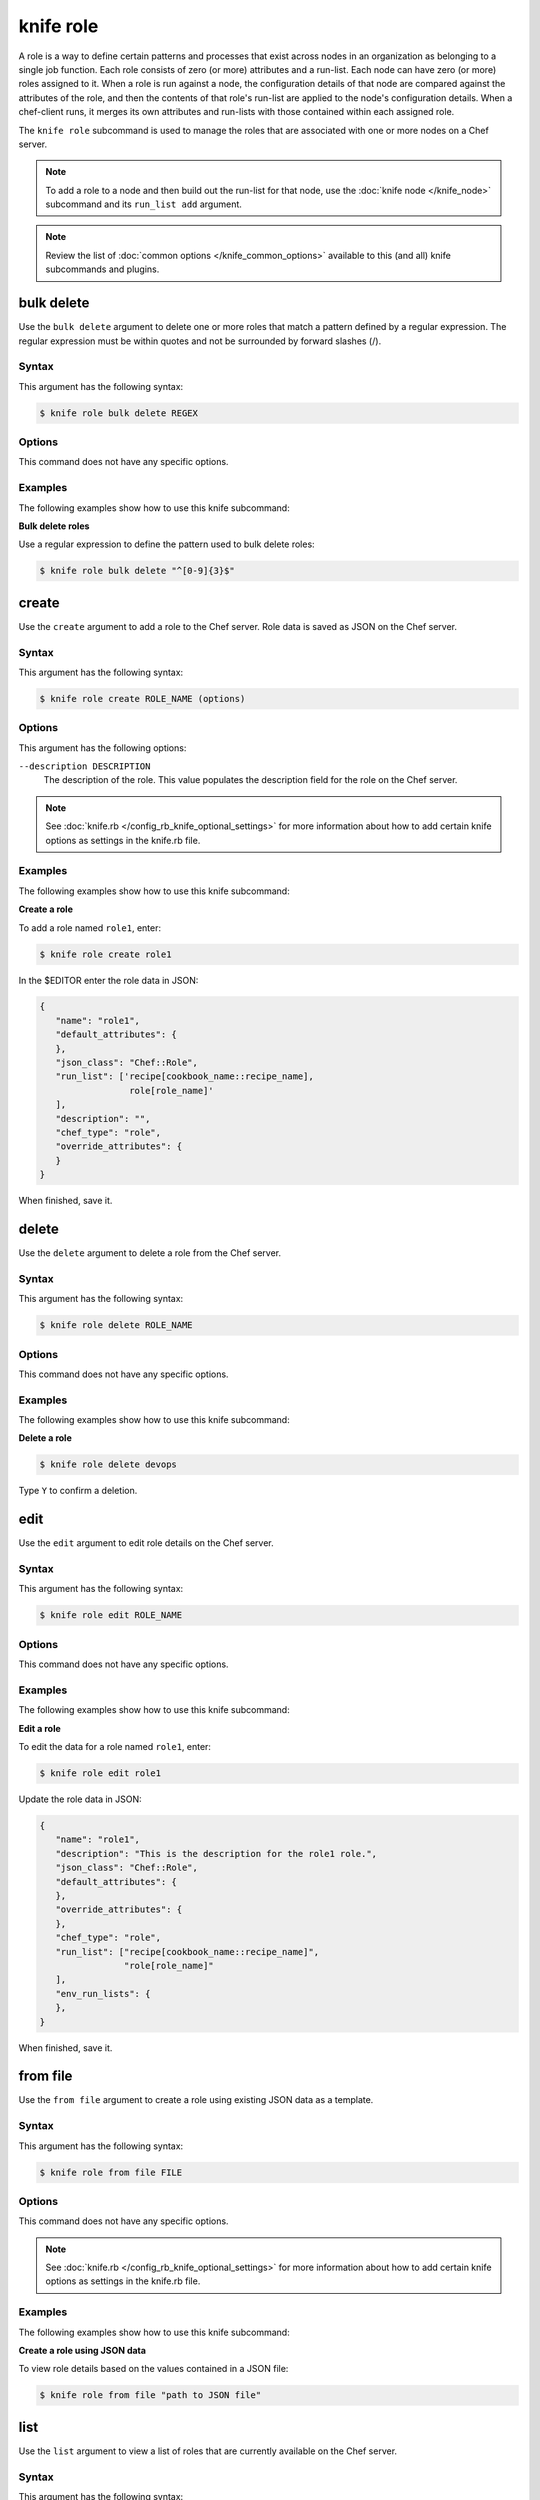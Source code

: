 

.. tag knife_role_24

=====================================================
knife role 
=====================================================

.. tag role

A role is a way to define certain patterns and processes that exist across nodes in an organization as belonging to a single job function. Each role consists of zero (or more) attributes and a run-list. Each node can have zero (or more) roles assigned to it. When a role is run against a node, the configuration details of that node are compared against the attributes of the role, and then the contents of that role's run-list are applied to the node's configuration details. When a chef-client runs, it merges its own attributes and run-lists with those contained within each assigned role.

.. end_tag

.. tag knife_role_25

The ``knife role`` subcommand is used to manage the roles that are associated with one or more nodes on a Chef server.

.. end_tag

.. note:: To add a role to a node and then build out the run-list for that node, use the :doc:`knife node </knife_node>` subcommand and its ``run_list add`` argument.

.. note:: .. tag knife_common_see_common_options_link

          Review the list of :doc:`common options </knife_common_options>` available to this (and all) knife subcommands and plugins.

          .. end_tag

bulk delete
=====================================================
Use the ``bulk delete`` argument to delete one or more roles that match a pattern defined by a regular expression. The regular expression must be within quotes and not be surrounded by forward slashes (/).

Syntax
-----------------------------------------------------
This argument has the following syntax:

.. code-block:: bash

   $ knife role bulk delete REGEX

Options
-----------------------------------------------------
This command does not have any specific options.

Examples
-----------------------------------------------------
The following examples show how to use this knife subcommand:

**Bulk delete roles**

Use a regular expression to define the pattern used to bulk delete roles:

.. code-block:: bash

   $ knife role bulk delete "^[0-9]{3}$"

create
=====================================================
Use the ``create`` argument to add a role to the Chef server. Role data is saved as JSON on the Chef server.

Syntax
-----------------------------------------------------
This argument has the following syntax:

.. code-block:: bash

   $ knife role create ROLE_NAME (options)

Options
-----------------------------------------------------
This argument has the following options:

``--description DESCRIPTION``
   The description of the role. This value populates the description field for the role on the Chef server.

.. note:: .. tag knife_common_see_all_config_options

          See :doc:`knife.rb </config_rb_knife_optional_settings>` for more information about how to add certain knife options as settings in the knife.rb file.

          .. end_tag

Examples
-----------------------------------------------------
The following examples show how to use this knife subcommand:

**Create a role**

To add a role named ``role1``, enter:

.. code-block:: bash

   $ knife role create role1

In the $EDITOR enter the role data in JSON:

.. code-block:: javascript

   {
      "name": "role1",
      "default_attributes": {
      },
      "json_class": "Chef::Role",
      "run_list": ['recipe[cookbook_name::recipe_name],
                    role[role_name]'
      ],
      "description": "",
      "chef_type": "role",
      "override_attributes": {
      }
   }

When finished, save it.

delete
=====================================================
Use the ``delete`` argument to delete a role from the Chef server.

Syntax
-----------------------------------------------------
This argument has the following syntax:

.. code-block:: bash

   $ knife role delete ROLE_NAME

Options
-----------------------------------------------------
This command does not have any specific options.

Examples
-----------------------------------------------------
The following examples show how to use this knife subcommand:

**Delete a role**

.. To delete a role:

.. code-block:: bash

   $ knife role delete devops

Type ``Y`` to confirm a deletion.

edit
=====================================================
Use the ``edit`` argument to edit role details on the Chef server.

Syntax
-----------------------------------------------------
This argument has the following syntax:

.. code-block:: bash

   $ knife role edit ROLE_NAME

Options
-----------------------------------------------------
This command does not have any specific options.

Examples
-----------------------------------------------------
The following examples show how to use this knife subcommand:

**Edit a role**

To edit the data for a role named ``role1``, enter:

.. code-block:: bash

   $ knife role edit role1

Update the role data in JSON:

.. code-block:: javascript

   {
      "name": "role1",
      "description": "This is the description for the role1 role.",
      "json_class": "Chef::Role",
      "default_attributes": {
      },
      "override_attributes": {
      },
      "chef_type": "role",
      "run_list": ["recipe[cookbook_name::recipe_name]",
                   "role[role_name]"
      ],
      "env_run_lists": {
      },
   }

When finished, save it.

from file
=====================================================
Use the ``from file`` argument to create a role using existing JSON data as a template.

Syntax
-----------------------------------------------------
This argument has the following syntax:

.. code-block:: bash

   $ knife role from file FILE

Options
-----------------------------------------------------
This command does not have any specific options.

.. note:: .. tag knife_common_see_all_config_options

          See :doc:`knife.rb </config_rb_knife_optional_settings>` for more information about how to add certain knife options as settings in the knife.rb file.

          .. end_tag

Examples
-----------------------------------------------------
The following examples show how to use this knife subcommand:

**Create a role using JSON data**

To view role details based on the values contained in a JSON file:

.. code-block:: bash

   $ knife role from file "path to JSON file"

list
=====================================================
Use the ``list`` argument to view a list of roles that are currently available on the Chef server.

Syntax
-----------------------------------------------------
This argument has the following syntax:

.. code-block:: bash

   $ knife role list

Options
-----------------------------------------------------
This argument has the following options:

``-w``, ``--with-uri``
   Show the corresponding URIs.

Examples
-----------------------------------------------------
The following examples show how to use this knife subcommand:

**View a list of roles**

To view a list of roles on the Chef server and display the URI for each role returned, enter:

.. code-block:: bash

   $ knife role list -w

show
=====================================================
Use the ``show`` argument to view the details of a role.

Syntax
-----------------------------------------------------
This argument has the following syntax:

.. code-block:: bash

   $ knife role show ROLE_NAME

Options
-----------------------------------------------------
This argument has the following options:

``-a ATTR``, ``--attribute ATTR``
   The attribute (or attributes) to show.

.. note:: .. tag knife_common_see_all_config_options

          See :doc:`knife.rb </config_rb_knife_optional_settings>` for more information about how to add certain knife options as settings in the knife.rb file.

          .. end_tag

Examples
-----------------------------------------------------
The following examples show how to use this knife subcommand:

**Show as JSON data**

To view information in JSON format, use the ``-F`` common option as part of the command like this:

.. code-block:: bash

   $ knife role show devops -F json

Other formats available include ``text``, ``yaml``, and ``pp``.

**Show as raw JSON data**

To view node information in raw JSON, use the ``-l`` or ``--long`` option:

.. code-block:: bash

   knife role show -l -F json <role_name>

and/or:

.. code-block:: bash

   knife role show -l --format=json <role_name>

.. end_tag

